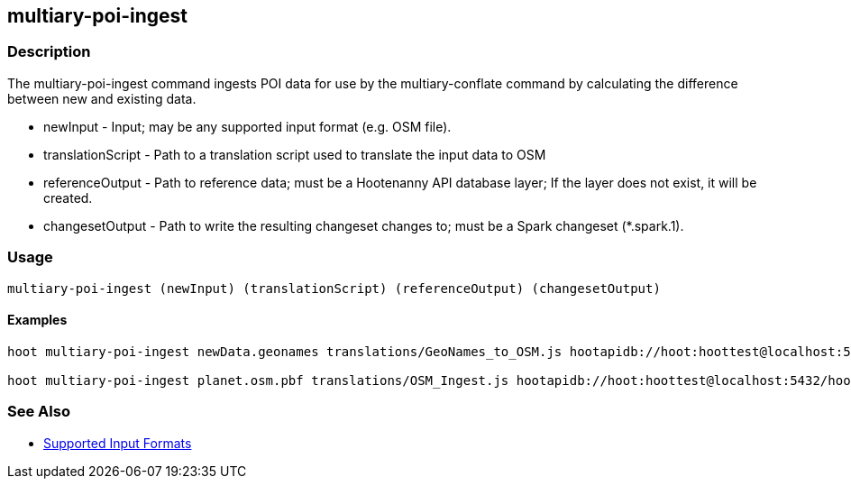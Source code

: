 [[multiary-poi-ingest]]
== multiary-poi-ingest

=== Description

The +multiary-poi-ingest+ command ingests POI data for use by the +multiary-conflate+ command by calculating the 
difference between new and existing data.

* +newInput+          - Input; may be any supported input format (e.g. OSM file).
* +translationScript+ - Path to a translation script used to translate the input data to OSM
* +referenceOutput+   - Path to reference data; must be a Hootenanny API database layer; If the layer does not exist, it 
                        will be created.
* +changesetOutput+   - Path to write the resulting changeset changes to; must be a Spark changeset (*.spark.1).

=== Usage

--------------------------------------
multiary-poi-ingest (newInput) (translationScript) (referenceOutput) (changesetOutput)
--------------------------------------

==== Examples

--------------------------------------
hoot multiary-poi-ingest newData.geonames translations/GeoNames_to_OSM.js hootapidb://hoot:hoottest@localhost:5432/hoot/ReferenceLayer changeset.spark.1

hoot multiary-poi-ingest planet.osm.pbf translations/OSM_Ingest.js hootapidb://hoot:hoottest@localhost:5432/hoot/ReferenceLayer changeset.spark.1
--------------------------------------

=== See Also

* https://github.com/ngageoint/hootenanny/blob/master/docs/user/SupportedDataFormats.asciidoc#applying-changes-1[Supported Input Formats]
